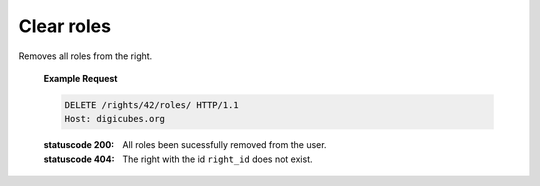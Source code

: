 Clear roles
===========

Removes all roles from the right.

    **Example Request**

    .. sourcecode:: http

        DELETE /rights/42/roles/ HTTP/1.1
        Host: digicubes.org

    :statuscode 200: All roles been sucessfully removed from the user.
    :statuscode 404: The right with the id ``right_id`` does not exist.
